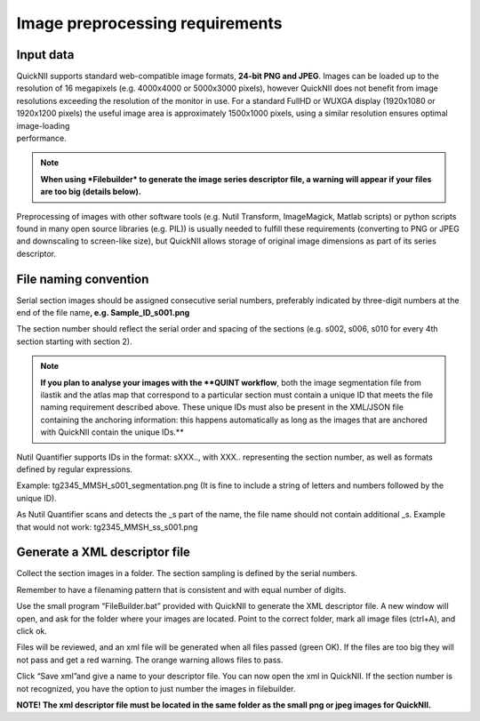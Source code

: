 **Image preprocessing requirements**
-------------------------------------
**Input data**
~~~~~~~~~~~~~~~~~~
| QuickNII supports standard web-compatible image formats, **24-bit PNG
  and JPEG**. Images can be loaded up to the resolution of 16 megapixels
  (e.g. 4000x4000 or 5000x3000 pixels), however QuickNII does not
  benefit from image resolutions exceeding the resolution of the monitor
  in use. For a standard FullHD or WUXGA display (1920x1080 or 1920x1200
  pixels) the useful image area is approximately 1500x1000 pixels, using
  a similar resolution ensures optimal image-loading
| performance.

.. Note:: 
  **When using *Filebuilder* to generate the image series descriptor file, a warning will appear if your files are too big (details below).**

Preprocessing of images with other software tools (e.g. Nutil Transform,
ImageMagick, Matlab scripts) or python scripts found in many open source
libraries (e.g. PIL)) is usually needed to fulfill these requirements
(converting to PNG or JPEG and downscaling to screen-like size), but
QuickNII allows storage of original image dimensions as part of its
series descriptor.

**File naming convention**
~~~~~~~~~~~~~~~~~~~~~~~~~~~~~~
Serial section images should be assigned consecutive serial numbers,
preferably indicated by three-digit numbers at the end of the file
name\ **, e.g. Sample_ID_s001.png**

The section number should reflect the serial order and spacing of the
sections (e.g. s002, s006, s010 for every 4th section starting with
section 2).

.. Note:: 
  **If you plan to analyse your images with the **QUINT workflow**, both the image segmentation file from ilastik and the atlas map that correspond to a particular section must contain a unique ID that meets the file naming requirement described above. These unique IDs must also be present in the XML/JSON file containing the anchoring information: this happens automatically as long as the images that are anchored with QuickNII contain the unique IDs.**

Nutil Quantifier supports IDs in the format: sXXX.., with XXX..
representing the section number, as well as formats defined by regular
expressions.

Example: tg2345_MMSH_s001_segmentation.png (It is fine to include a
string of letters and numbers followed by the unique ID).

As Nutil Quantifier scans and detects the \_s part of the name, the file
name should not contain additional \_s. 
Example that would not work:
tg2345_MMSH_ss_s001.png

**Generate a XML descriptor file**
~~~~~~~~~~~~~~~~~~~~~~~~~~~~~~~~~~~~~~

Collect the section images in a folder. The section sampling is defined by the serial numbers.

Remember to have a filenaming pattern that is consistent and with equal number of digits.

Use the small program “FileBuilder.bat” provided with QuickNII to
generate the XML descriptor file. A new window will open, and ask for the folder where your
images are located. Point to the correct folder, mark all image files (ctrl+A), and click ok.

.. image:: 6bef45ee36424df69f030c687f030605/media/image3.png
   :width: 2.88889in
   :height: 2.01888in

.. image:: 6bef45ee36424df69f030c687f030605/media/image4.png
   :width: 6.29306in
   :height: 0.57028in

Files will be reviewed, and an xml file will be generated when all
files passed (green OK). If the files are too big they will not pass and get a red warning. The
orange warning allows files to pass.

Click “Save xml”and give a name to your descriptor file. You can now
open the xml in QuickNII. If the section number is not recognized, you have the option to just
number the images in filebuilder.

**NOTE! The xml descriptor file must be located in the same folder as
the small png or jpeg images for QuickNII.**



